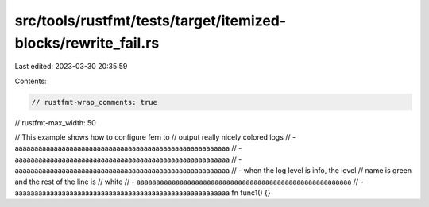 src/tools/rustfmt/tests/target/itemized-blocks/rewrite_fail.rs
==============================================================

Last edited: 2023-03-30 20:35:59

Contents:

.. code-block:: rs

    // rustfmt-wrap_comments: true
// rustfmt-max_width: 50

// This example shows how to configure fern to
// output really nicely colored logs
// - aaaaaaaaaaaaaaaaaaaaaaaaaaaaaaaaaaaaaaaaaaaaaaaaaaaaaaa
//   - aaaaaaaaaaaaaaaaaaaaaaaaaaaaaaaaaaaaaaaaaaaaaaaaaaaaaaa
//     - aaaaaaaaaaaaaaaaaaaaaaaaaaaaaaaaaaaaaaaaaaaaaaaaaaaaaaa
//     - when the log level is info, the level
//       name is green and the rest of the line is
//       white
//   - aaaaaaaaaaaaaaaaaaaaaaaaaaaaaaaaaaaaaaaaaaaaaaaaaaaaaaa
//   - aaaaaaaaaaaaaaaaaaaaaaaaaaaaaaaaaaaaaaaaaaaaaaaaaaaaaaa
fn func1() {}



